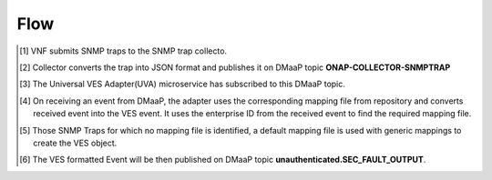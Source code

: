 ============
Flow
============
.. [#] VNF submits SNMP traps to the SNMP trap collecto.
.. [#] Collector converts the trap into JSON format and publishes it on DMaaP topic **ONAP-COLLECTOR-SNMPTRAP**
.. [#] The Universal VES Adapter(UVA) microservice has subscribed to this DMaaP topic.
.. [#] On receiving an event from DMaaP, the adapter uses the corresponding mapping file from repository and converts received event into the VES event. It uses the enterprise ID from the received event to find the required mapping file. 
.. [#] Those SNMP Traps for which no mapping file is identified, a default mapping file is used with generic mappings to create the VES object.
.. [#] The VES formatted Event will be then published on DMaaP topic **unauthenticated.SEC_FAULT_OUTPUT**.


.. image:: ./flow.png
   :height: 100px
   :width: 200 px
   :scale: 50 %
   :alt: alternate text
   :align: left